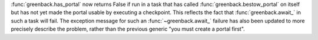 :func:`greenback.has_portal` now returns False if run in a task that has called
:func:`greenback.bestow_portal` on itself but has not yet made the portal
usable by executing a checkpoint. This reflects the fact that
:func:`greenback.await_` in such a task will fail. The exception message for
such an :func:`~greenback.await_` failure has also been updated to more
precisely describe the problem, rather than the previous generic "you must
create a portal first".
